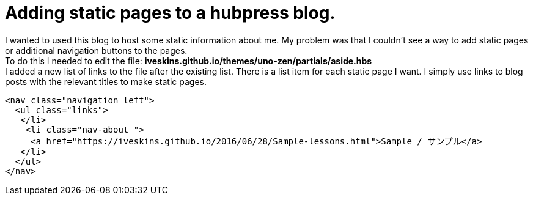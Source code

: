= Adding static pages to a hubpress blog.
:hp-tags: Tech, This blog, Web, Code, HubPress, Blog, 

I wanted to used this blog to host some static information about me.
My problem was that I couldn't see a way to add static pages or additional navigation buttons to the pages. +
To do this I needed to edit 
the file: *iveskins.github.io/themes/uno-zen/partials/aside.hbs* + 
I added a new list of links to the file after the existing list.
There is a list item for each static page I want. I simply use links to blog posts with the relevant titles to make static pages.


          <nav class="navigation left">
            <ul class="links">
             </li>
              <li class="nav-about ">
               <a href="https://iveskins.github.io/2016/06/28/Sample-lessons.html">Sample / サンプル</a>
             </li>             
            </ul>
          </nav>